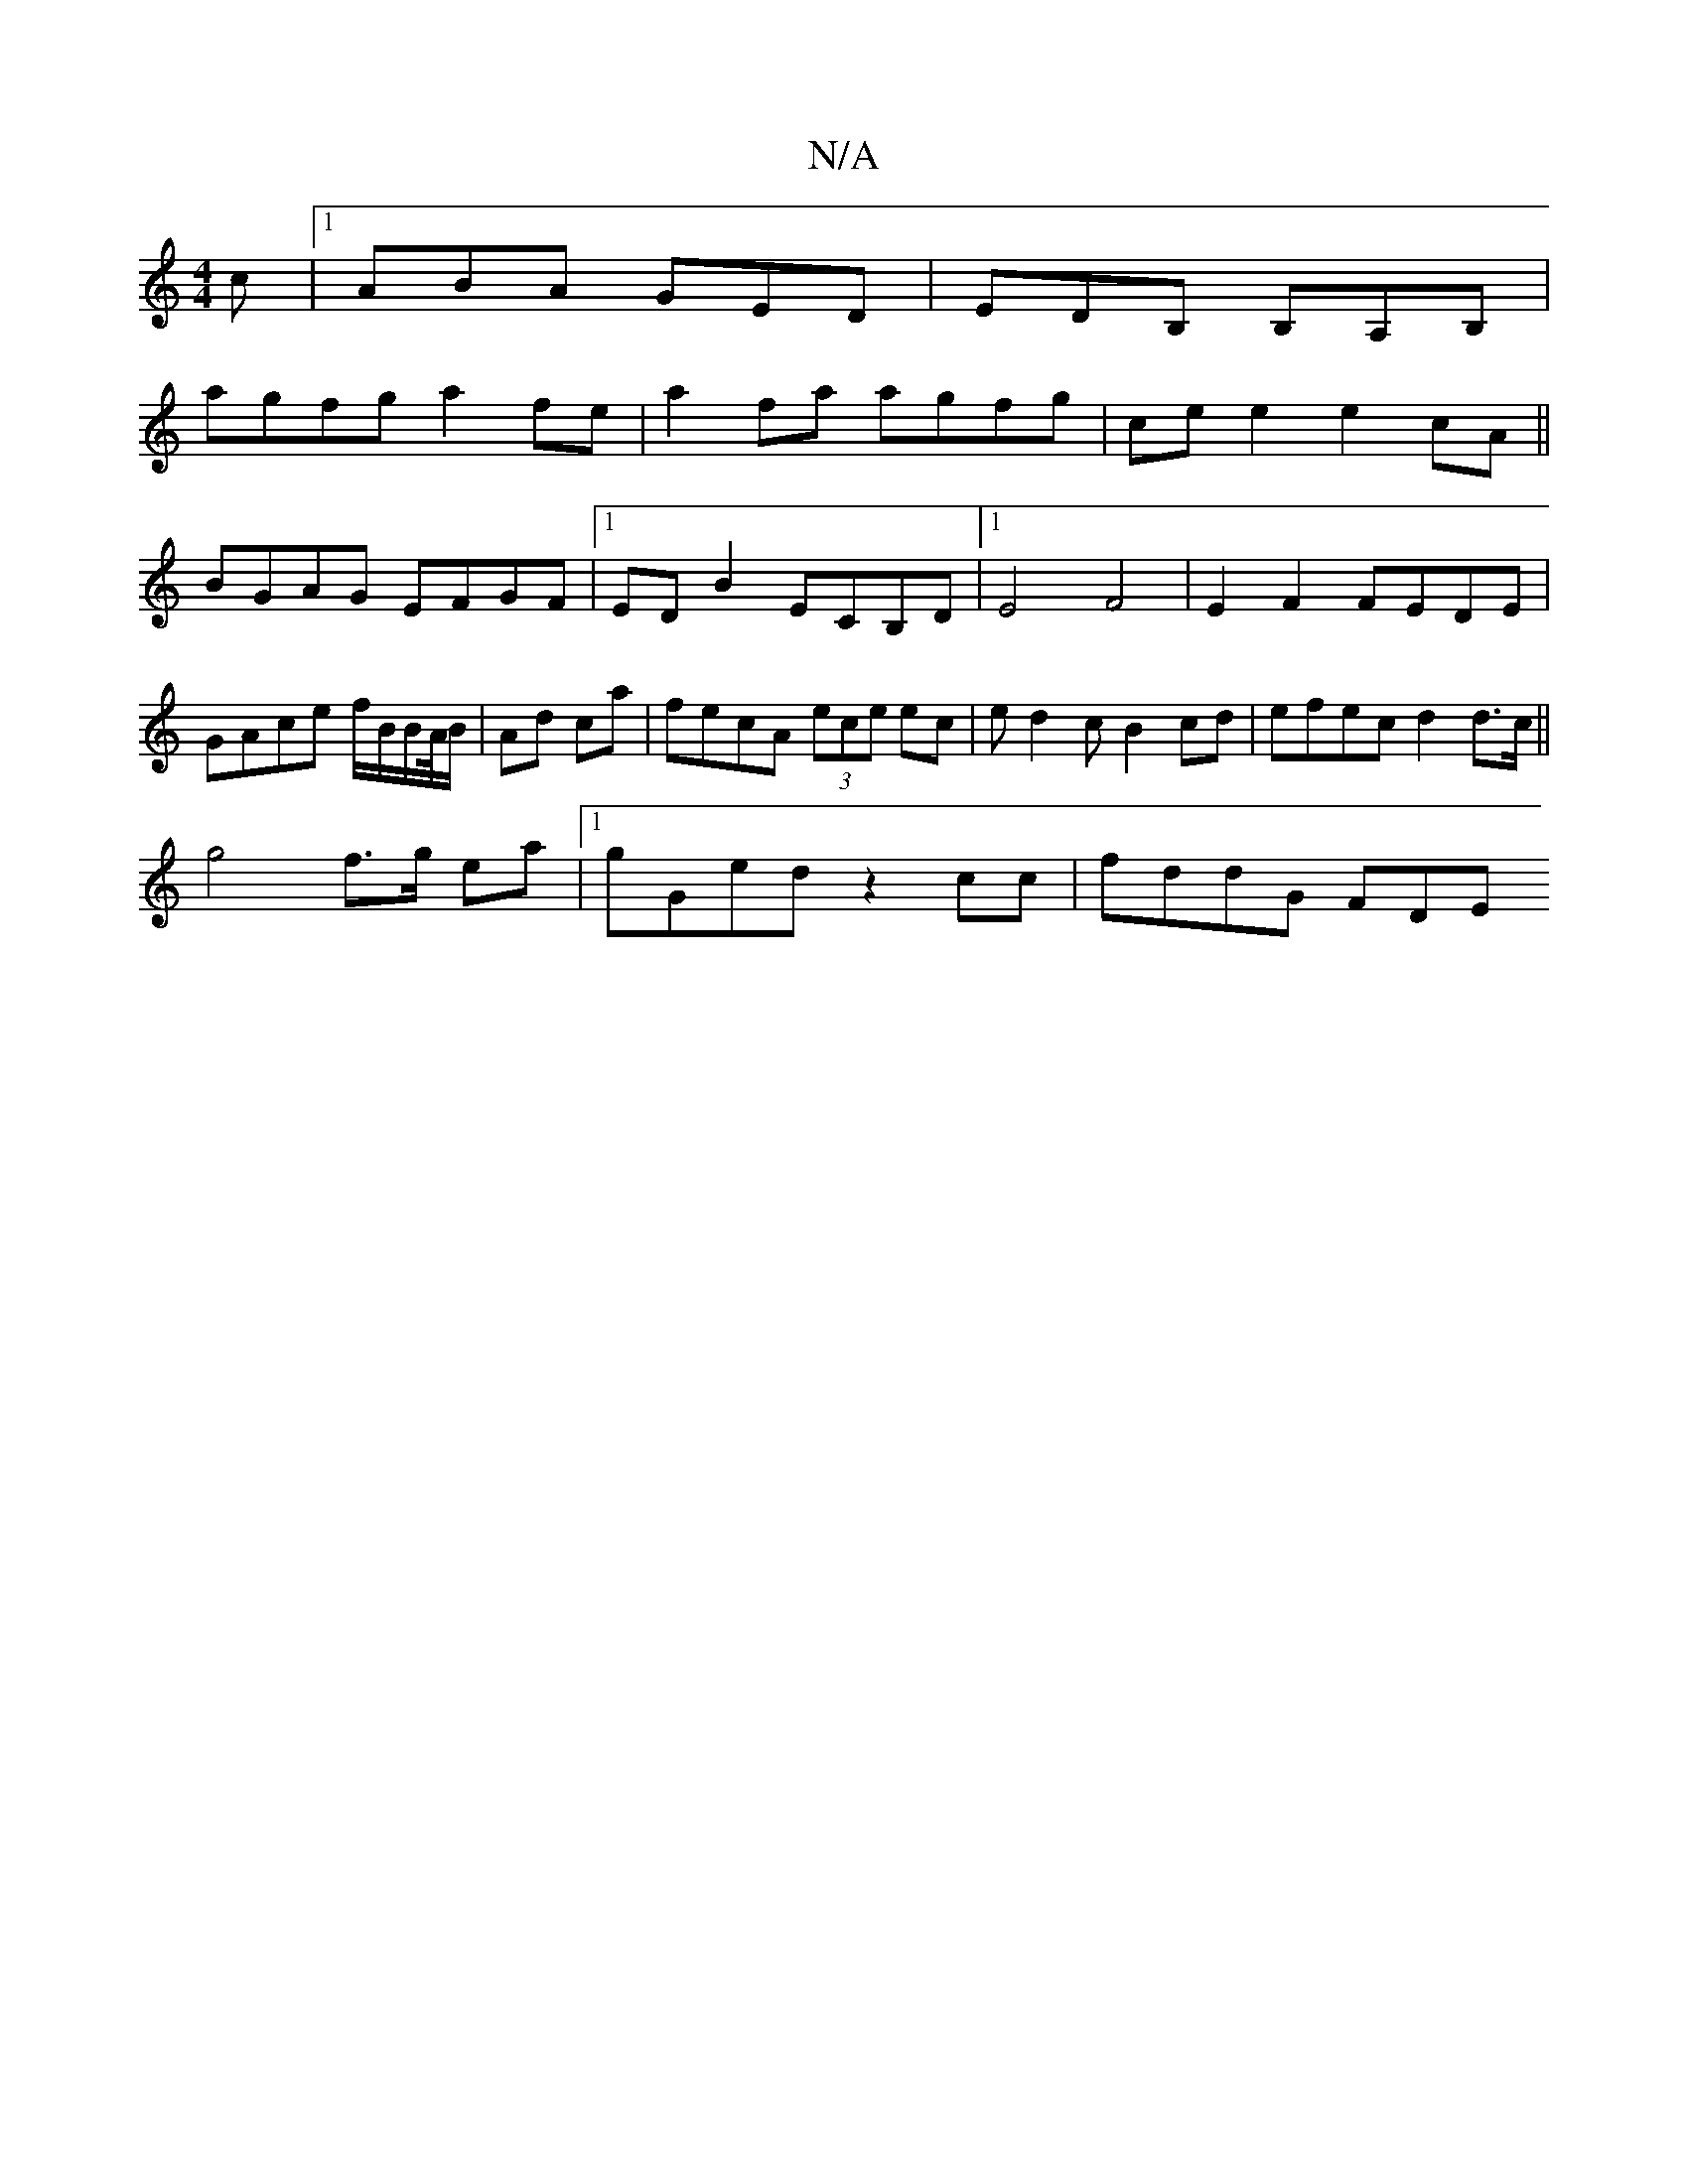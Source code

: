 X:1
T:N/A
M:4/4
R:N/A
K:Cmajor
c|1 ABA GED|EDB, B,A,B,|
agfg a2 fe|a2fa agfg|cee2 e2cA||
BGAG EFGF|1 ED B2 ECB,D|1 E4 F4 | E2 F2 FEDE | GAce f/B/B/A//B/ | Ad ca | fecA (3ece ec|ed2c B2cd|efec d2 d>c||
g4 f>g ea|1 gGed z2cc|fddG FDE